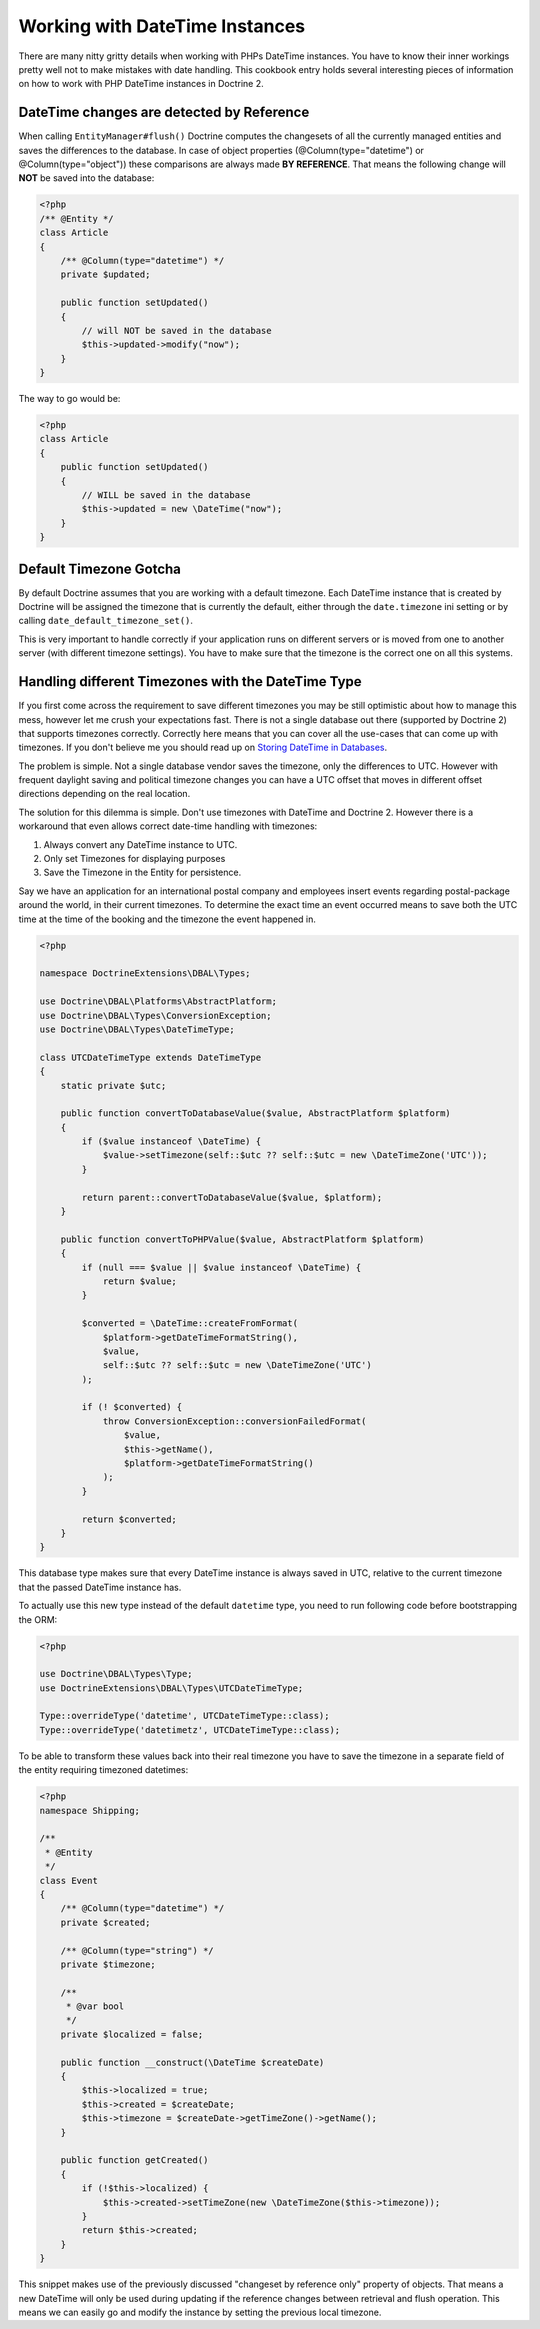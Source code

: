 Working with DateTime Instances
===============================

There are many nitty gritty details when working with PHPs DateTime instances. You have to know their inner
workings pretty well not to make mistakes with date handling. This cookbook entry holds several
interesting pieces of information on how to work with PHP DateTime instances in Doctrine 2.

DateTime changes are detected by Reference
~~~~~~~~~~~~~~~~~~~~~~~~~~~~~~~~~~~~~~~~~~

When calling ``EntityManager#flush()`` Doctrine computes the changesets of all the currently managed entities
and saves the differences to the database. In case of object properties (@Column(type="datetime") or @Column(type="object"))
these comparisons are always made **BY REFERENCE**. That means the following change will **NOT** be saved into the database:

.. code-block:: php

    <?php
    /** @Entity */
    class Article
    {
        /** @Column(type="datetime") */
        private $updated;

        public function setUpdated()
        {
            // will NOT be saved in the database
            $this->updated->modify("now");
        }
    }

The way to go would be:

.. code-block:: php

    <?php
    class Article
    {
        public function setUpdated()
        {
            // WILL be saved in the database
            $this->updated = new \DateTime("now");
        }
    }

Default Timezone Gotcha
~~~~~~~~~~~~~~~~~~~~~~~

By default Doctrine assumes that you are working with a default timezone. Each DateTime instance that
is created by Doctrine will be assigned the timezone that is currently the default, either through
the ``date.timezone`` ini setting or by calling ``date_default_timezone_set()``.

This is very important to handle correctly if your application runs on different servers or is moved from one to another server
(with different timezone settings). You have to make sure that the timezone is the correct one
on all this systems.

Handling different Timezones with the DateTime Type
~~~~~~~~~~~~~~~~~~~~~~~~~~~~~~~~~~~~~~~~~~~~~~~~~~~

If you first come across the requirement to save different timezones you may be still optimistic about how
to manage this mess,
however let me crush your expectations fast. There is not a single database out there (supported by Doctrine 2)
that supports timezones correctly. Correctly here means that you can cover all the use-cases that
can come up with timezones. If you don't believe me you should read up on `Storing DateTime
in Databases <http://derickrethans.nl/storing-date-time-in-database.html>`_.

The problem is simple. Not a single database vendor saves the timezone, only the differences to UTC.
However with frequent daylight saving and political timezone changes you can have a UTC offset that moves
in different offset directions depending on the real location.

The solution for this dilemma is simple. Don't use timezones with DateTime and Doctrine 2. However there is a workaround
that even allows correct date-time handling with timezones:

1. Always convert any DateTime instance to UTC.
2. Only set Timezones for displaying purposes
3. Save the Timezone in the Entity for persistence.

Say we have an application for an international postal company and employees insert events regarding postal-package
around the world, in their current timezones. To determine the exact time an event occurred means to save both
the UTC time at the time of the booking and the timezone the event happened in.

.. code-block:: php

    <?php

    namespace DoctrineExtensions\DBAL\Types;

    use Doctrine\DBAL\Platforms\AbstractPlatform;
    use Doctrine\DBAL\Types\ConversionException;
    use Doctrine\DBAL\Types\DateTimeType;

    class UTCDateTimeType extends DateTimeType
    {
        static private $utc;

        public function convertToDatabaseValue($value, AbstractPlatform $platform)
        {
            if ($value instanceof \DateTime) {
                $value->setTimezone(self::$utc ?? self::$utc = new \DateTimeZone('UTC'));
            }

            return parent::convertToDatabaseValue($value, $platform);
        }

        public function convertToPHPValue($value, AbstractPlatform $platform)
        {
            if (null === $value || $value instanceof \DateTime) {
                return $value;
            }

            $converted = \DateTime::createFromFormat(
                $platform->getDateTimeFormatString(),
                $value,
                self::$utc ?? self::$utc = new \DateTimeZone('UTC')
            );

            if (! $converted) {
                throw ConversionException::conversionFailedFormat(
                    $value,
                    $this->getName(),
                    $platform->getDateTimeFormatString()
                );
            }

            return $converted;
        }
    }

This database type makes sure that every DateTime instance is always saved in UTC, relative
to the current timezone that the passed DateTime instance has.

To actually use this new type instead of the default ``datetime`` type, you need to run following
code before bootstrapping the ORM:

.. code-block:: php

    <?php

    use Doctrine\DBAL\Types\Type;
    use DoctrineExtensions\DBAL\Types\UTCDateTimeType;

    Type::overrideType('datetime', UTCDateTimeType::class);
    Type::overrideType('datetimetz', UTCDateTimeType::class);


To be able to transform these values
back into their real timezone you have to save the timezone in a separate field of the entity
requiring timezoned datetimes:

.. code-block:: php

    <?php
    namespace Shipping;

    /**
     * @Entity
     */
    class Event
    {
        /** @Column(type="datetime") */
        private $created;

        /** @Column(type="string") */
        private $timezone;

        /**
         * @var bool
         */
        private $localized = false;

        public function __construct(\DateTime $createDate)
        {
            $this->localized = true;
            $this->created = $createDate;
            $this->timezone = $createDate->getTimeZone()->getName();
        }

        public function getCreated()
        {
            if (!$this->localized) {
                $this->created->setTimeZone(new \DateTimeZone($this->timezone));
            }
            return $this->created;
        }
    }

This snippet makes use of the previously discussed "changeset by reference only" property of
objects. That means a new DateTime will only be used during updating if the reference
changes between retrieval and flush operation. This means we can easily go and modify
the instance by setting the previous local timezone.
